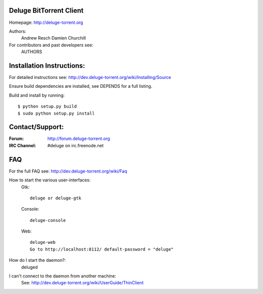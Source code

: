=========================
 Deluge BitTorrent Client
=========================

|build-status| |docs|

Homepage: http://deluge-torrent.org

Authors:
    Andrew Resch
    Damien Churchill

For contributors and past developers see: 
    AUTHORS

==========================
Installation Instructions:
==========================

For detailed instructions see: http://dev.deluge-torrent.org/wiki/Installing/Source

Ensure build dependencies are installed, see DEPENDS for a full listing.

Build and install by running::

    $ python setup.py build
    $ sudo python setup.py install

================
Contact/Support:
================

:Forum: http://forum.deluge-torrent.org
:IRC Channel: #deluge on irc.freenode.net

===
FAQ
===

For the full FAQ see: http://dev.deluge-torrent.org/wiki/Faq

How to start the various user-interfaces:
    Gtk::

        deluge or deluge-gtk

    Console::

        deluge-console

    Web::

        deluge-web
        Go to http://localhost:8112/ default-password = "deluge"

How do I start the daemon?:
    deluged

I can't connect to the daemon from another machine:
    See: http://dev.deluge-torrent.org/wiki/UserGuide/ThinClient


.. |build-status| image:: https://travis-ci.org/deluge-torrent/deluge.svg
    :target: https://travis-ci.org/deluge-torrent/deluge

.. |docs| image:: https://readthedocs.org/projects/pip/badge/?version=latest
    :target: https://readthedocs.org/projects/pip/?badge=latest
    :alt: Documentation Status